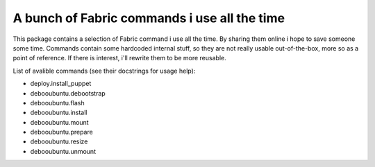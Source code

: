 A bunch of Fabric commands i use all the time
==============================================

This package contains a selection of Fabric command i use all the time. By
sharing them online i hope to save someone some time. Commands contain some 
hardcoded internal stuff, so they are not really usable out-of-the-box, more 
so as a point of reference. If there is interest, i'll rewrite them to be 
more reusable.

List of avalible commands (see their docstrings for usage help):

* deploy.install_puppet
* debooubuntu.debootstrap
* debooubuntu.flash
* debooubuntu.install
* debooubuntu.mount
* debooubuntu.prepare
* debooubuntu.resize
* debooubuntu.unmount
